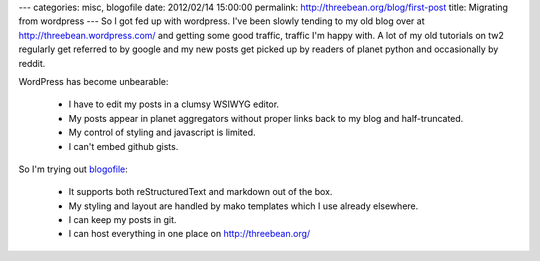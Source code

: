 ---
categories: misc, blogofile
date: 2012/02/14 15:00:00
permalink: http://threebean.org/blog/first-post
title: Migrating from wordpress
---
So I got fed up with wordpress.  I've been slowly tending to my old blog over at
http://threebean.wordpress.com/ and getting some good traffic, traffic I'm happy
with.  A lot of my old tutorials on tw2 regularly get referred to by google and my new posts get picked up by readers of planet python and occasionally by reddit.

WordPress has become unbearable:

 - I have to edit my posts in a clumsy WSIWYG editor.
 - My posts appear in planet aggregators without proper links back to my blog
   and half-truncated.
 - My control of styling and javascript is limited.
 - I can't embed github gists.

So I'm trying out `blogofile <http://blogofile.com/>`_:

 - It supports both reStructuredText and markdown out of the box.
 - My styling and layout are handled by mako templates which I use already
   elsewhere.
 - I can keep my posts in git.
 - I can host everything in one place on http://threebean.org/
